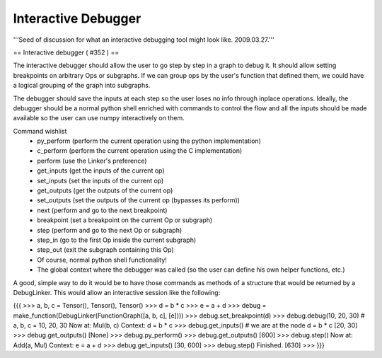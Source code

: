====================
Interactive Debugger
====================

'''Seed of discussion for what an interactive debugging tool might look like. 2009.03.27.'''

== Interactive debugger ( #352 ) ==

The interactive debugger should allow the user to go step by step in a graph to debug it. It should allow setting breakpoints on arbitrary Ops or subgraphs. If we can group ops by the user's function that defined them, we could have a logical grouping of the graph into subgraphs.

The debugger should save the inputs at each step so the user loses no info through inplace operations. Ideally, the debugger should be a normal python shell enriched with commands to control the flow and all the inputs should be made available so the user can use numpy interactively on them.

Command wishlist
 * py_perform (perform the current operation using the python implementation)
 * c_perform (perform the current operation using the C implementation)
 * perform (use the Linker's preference)
 * get_inputs (get the inputs of the current op)
 * set_inputs (set the inputs of the current op)
 * get_outputs (get the outputs of the current op)
 * set_outputs (set the outputs of the current op (bypasses its perform))
 * next (perform and go to the next breakpoint)
 * breakpoint (set a breakpoint on the current Op or subgraph)
 * step (perform and go to the next Op or subgraph)
 * step_in (go to the first Op inside the current subgraph)
 * step_out (exit the subgraph containing this Op)
 * Of course, normal python shell functionality!
 * The global context where the debugger was called (so the user can define his own helper functions, etc.)

A good, simple way to do it would be to have those commands as methods of a structure that would be returned by a DebugLinker. This would allow an interactive session like the following:

{{{
>>> a, b, c = Tensor(), Tensor(), Tensor()
>>> d = b * c
>>> e = a + d
>>> debug = make_function(DebugLinker(FunctionGraph([a, b, c], [e])))
>>> debug.set_breakpoint(d)
>>> debug.debug(10, 20, 30) # a, b, c = 10, 20, 30
Now at: Mul(b, c)
Context: d = b * c
>>> debug.get_inputs() # we are at the node d = b * c
[20, 30]
>>> debug.get_outputs()
[None]
>>> debug.py_perform()
>>> debug.get_outputs()
[600]
>>> debug.step()
Now at: Add(a, Mul)
Context: e = a + d
>>> debug.get_inputs()
[30, 600]
>>> debug.step()
Finished.
[630]
>>>
}}}
